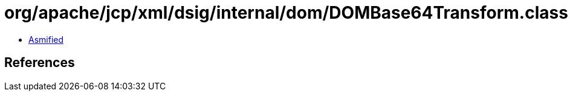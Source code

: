 = org/apache/jcp/xml/dsig/internal/dom/DOMBase64Transform.class

 - link:DOMBase64Transform-asmified.java[Asmified]

== References

